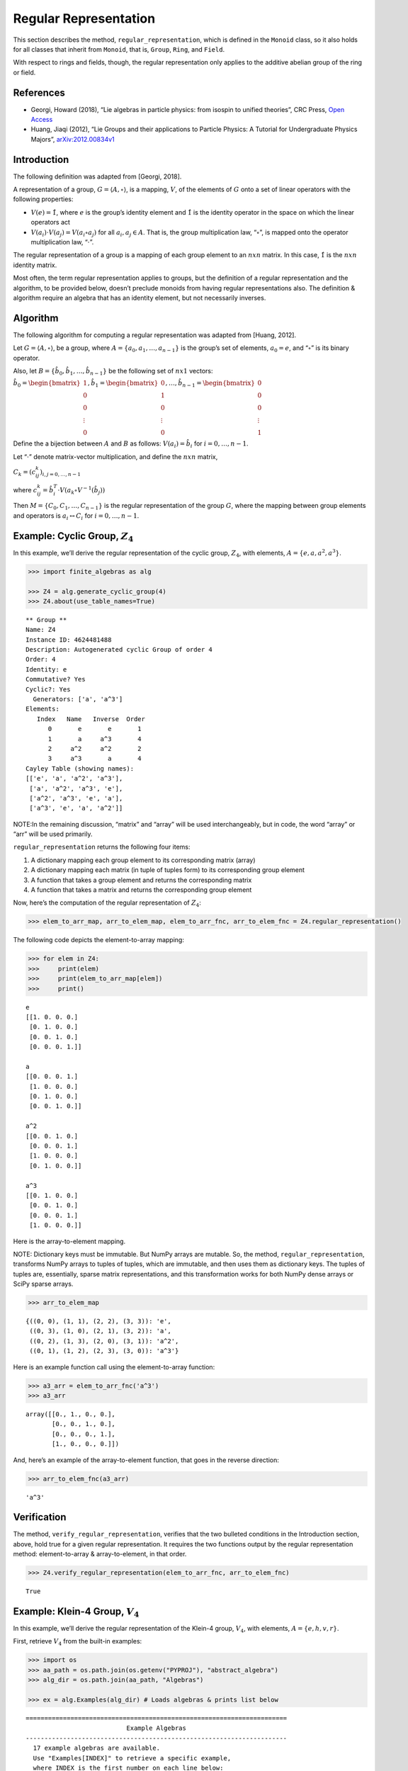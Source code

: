 Regular Representation
======================

This section describes the method, ``regular_representation``, which is
defined in the ``Monoid`` class, so it also holds for all classes that
inherit from ``Monoid``, that is, ``Group``, ``Ring``, and ``Field``.

With respect to rings and fields, though, the regular representation
only applies to the additive abelian group of the ring or field.

References
----------

-  Georgi, Howard (2018), “Lie algebras in particle physics: from
   isospin to unified theories”, CRC Press, `Open
   Access <https://www.taylorfrancis.com/books/oa-mono/10.1201/9780429499210/lie-algebras-particle-physics-howard-georgi?context=ubx&refId=1530fefc-3778-48ae-99ec-cba2935af2fb>`__
-  Huang, Jiaqi (2012), “Lie Groups and their applications to Particle
   Physics: A Tutorial for Undergraduate Physics Majors”,
   `arXiv:2012.00834v1 <https://arxiv.org/abs/2012.00834>`__

Introduction
------------

The following definition was adapted from [Georgi, 2018].

A representation of a group, :math:`G = \langle A, \circ \rangle`, is a
mapping, :math:`V`, of the elements of :math:`G` onto a set of linear
operators with the following properties:

-  :math:`V(e) = \hat{1}`, where :math:`e` is the group’s identity
   element and :math:`\hat{1}` is the identity operator in the space on
   which the linear operators act
-  :math:`V(a_i) \cdot V(a_j) = V(a_i \circ a_j)` for all
   :math:`a_i, a_j \in A`. That is, the group multiplication law,
   “:math:`\circ`”, is mapped onto the operator multiplication law,
   “:math:`\cdot`”.

The regular representation of a group is a mapping of each group element
to an :math:`nxn` matrix. In this case, :math:`\hat{1}` is the
:math:`nxn` identity matrix.

Most often, the term regular representation applies to groups, but the
definition of a regular representation and the algorithm, to be provided
below, doesn’t preclude monoids from having regular representations
also. The definition & algorithm require an algebra that has an identity
element, but not necessarily inverses.

Algorithm
---------

The following algorithm for computing a regular representation was
adapted from [Huang, 2012].

Let :math:`G = \langle A, \circ \rangle`, be a group, where
:math:`A = \{a_0, a_1, \dots , a_{n - 1}\}` is the group’s set of
elements, :math:`a_0 = e`, and “:math:`\circ`” is its binary operator.

Also, let :math:`B = \{\hat{b}_0, \hat{b}_1, \dots , \hat{b}_{n-1} \}`
be the following set of :math:`nx1` vectors:

:math:`\hat{b}_0 = \begin{bmatrix} 1 \\ 0 \\ 0 \\ \vdots \\ 0 \end{bmatrix}, \hat{b}_1 = \begin{bmatrix} 0 \\ 1 \\ 0 \\ \vdots \\ 0 \end{bmatrix}, \dots, \hat{b}_{n-1} = \begin{bmatrix} 0 \\ 0 \\ 0 \\ \vdots \\ 1 \end{bmatrix}`

Define the a bijection between :math:`A` and :math:`B` as follows:
:math:`V(a_i) = \hat{b}_i` for :math:`i = 0, \dots , n - 1`.

Let “:math:`\cdot`” denote matrix-vector multiplication, and define the
:math:`nxn` matrix,

:math:`C_k = (c^k_{ij})_{i,j=0,\dots,n-1}`

where
:math:`c^k_{ij} = \hat{b}_i^T \cdot V(a_k \circ V^{-1}(\hat{b}_j))`

Then :math:`M = \{C_0, C_1, \dots , C_{n - 1}\}` is the regular
representation of the group :math:`G`, where the mapping between group
elements and operators is :math:`a_i \leftrightarrow C_i` for
:math:`i = 0, \dots , n - 1`.

Example: Cyclic Group, :math:`Z_4`
----------------------------------

In this example, we’ll derive the regular representation of the cyclic
group, :math:`Z_4`, with elements,
:math:`A = \left\{ e, a, a^2, a^3 \right\}`.

.. code:: ipython3

    >>> import finite_algebras as alg
    
    >>> Z4 = alg.generate_cyclic_group(4)
    >>> Z4.about(use_table_names=True)


.. parsed-literal::

    
    ** Group **
    Name: Z4
    Instance ID: 4624481488
    Description: Autogenerated cyclic Group of order 4
    Order: 4
    Identity: e
    Commutative? Yes
    Cyclic?: Yes
      Generators: ['a', 'a^3']
    Elements:
       Index   Name   Inverse  Order
          0       e       e       1
          1       a     a^3       4
          2     a^2     a^2       2
          3     a^3       a       4
    Cayley Table (showing names):
    [['e', 'a', 'a^2', 'a^3'],
     ['a', 'a^2', 'a^3', 'e'],
     ['a^2', 'a^3', 'e', 'a'],
     ['a^3', 'e', 'a', 'a^2']]


NOTE:In the remaining discussion, “matrix” and “array” will be used
interchangeably, but in code, the word “array” or “arr” will be used
primarily.

``regular_representation`` returns the following four items:

1. A dictionary mapping each group element to its corresponding matrix
   (array)
2. A dictionary mapping each matrix (in tuple of tuples form) to its
   corresponding group element
3. A function that takes a group element and returns the corresponding
   matrix
4. A function that takes a matrix and returns the corresponding group
   element

Now, here’s the computation of the regular representation of
:math:`Z_4`:

.. code:: ipython3

    >>> elem_to_arr_map, arr_to_elem_map, elem_to_arr_fnc, arr_to_elem_fnc = Z4.regular_representation()

The following code depicts the element-to-array mapping:

.. code:: ipython3

    >>> for elem in Z4:
    >>>     print(elem)
    >>>     print(elem_to_arr_map[elem])
    >>>     print()


.. parsed-literal::

    e
    [[1. 0. 0. 0.]
     [0. 1. 0. 0.]
     [0. 0. 1. 0.]
     [0. 0. 0. 1.]]
    
    a
    [[0. 0. 0. 1.]
     [1. 0. 0. 0.]
     [0. 1. 0. 0.]
     [0. 0. 1. 0.]]
    
    a^2
    [[0. 0. 1. 0.]
     [0. 0. 0. 1.]
     [1. 0. 0. 0.]
     [0. 1. 0. 0.]]
    
    a^3
    [[0. 1. 0. 0.]
     [0. 0. 1. 0.]
     [0. 0. 0. 1.]
     [1. 0. 0. 0.]]
    


Here is the array-to-element mapping.

NOTE: Dictionary keys must be immutable. But NumPy arrays are mutable.
So, the method, ``regular_representation``, transforms NumPy arrays to
tuples of tuples, which are immutable, and then uses them as dictionary
keys. The tuples of tuples are, essentially, sparse matrix
representations, and this transformation works for both NumPy dense
arrays or SciPy sparse arrays.

.. code:: ipython3

    >>> arr_to_elem_map




.. parsed-literal::

    {((0, 0), (1, 1), (2, 2), (3, 3)): 'e',
     ((0, 3), (1, 0), (2, 1), (3, 2)): 'a',
     ((0, 2), (1, 3), (2, 0), (3, 1)): 'a^2',
     ((0, 1), (1, 2), (2, 3), (3, 0)): 'a^3'}



Here is an example function call using the element-to-array function:

.. code:: ipython3

    >>> a3_arr = elem_to_arr_fnc('a^3')
    >>> a3_arr




.. parsed-literal::

    array([[0., 1., 0., 0.],
           [0., 0., 1., 0.],
           [0., 0., 0., 1.],
           [1., 0., 0., 0.]])



And, here’s an example of the array-to-element function, that goes in
the reverse direction:

.. code:: ipython3

    >>> arr_to_elem_fnc(a3_arr)




.. parsed-literal::

    'a^3'



Verification
------------

The method, ``verify_regular_representation``, verifies that the two
bulleted conditions in the Introduction section, above, hold true for a
given regular representation. It requires the two functions output by
the regular representation method: element-to-array & array-to-element,
in that order.

.. code:: ipython3

    >>> Z4.verify_regular_representation(elem_to_arr_fnc, arr_to_elem_fnc)




.. parsed-literal::

    True



Example: Klein-4 Group, :math:`V_4`
-----------------------------------

In this example, we’ll derive the regular representation of the Klein-4
group, :math:`V_4`, with elements,
:math:`A = \left\{ e, h, v, r \right\}`.

First, retrieve :math:`V_4` from the built-in examples:

.. code:: ipython3

    >>> import os
    >>> aa_path = os.path.join(os.getenv("PYPROJ"), "abstract_algebra")
    >>> alg_dir = os.path.join(aa_path, "Algebras")
    
    >>> ex = alg.Examples(alg_dir) # Loads algebras & prints list below


.. parsed-literal::

    ======================================================================
                               Example Algebras
    ----------------------------------------------------------------------
      17 example algebras are available.
      Use "Examples[INDEX]" to retrieve a specific example,
      where INDEX is the first number on each line below:
    ----------------------------------------------------------------------
    0: A4 -- Alternating group on 4 letters (AKA Tetrahedral group)
    1: D3 -- https://en.wikipedia.org/wiki/Dihedral_group_of_order_6
    2: D4 -- Dihedral group on four vertices
    3: Pinter29 -- Non-abelian group, p.29, 'A Book of Abstract Algebra' by Charles C. Pinter
    4: RPS -- Rock, Paper, Scissors Magma
    5: S3 -- Symmetric group on 3 letters
    6: S3X -- Another version of the symmetric group on 3 letters
    7: V4 -- Klein-4 group
    8: Z4 -- Cyclic group of order 4
    9: F4 -- Field with 4 elements (from Wikipedia)
    10: mag_id -- Magma with Identity
    11: Example 1.4.1 -- See: Groupoids and Smarandache Groupoids by W. B. Vasantha Kandasamy
    12: Ex6 -- Example 6: http://www-groups.mcs.st-andrews.ac.uk/~john/MT4517/Lectures/L3.html
    13: Q8 -- Quaternion Group
    14: SD16 -- Semidihedral group of order 16
    15: A5 -- Alternating group on 5 letters
    16: F2 -- Field with 2 elements from paper: 236w06fields.pdf
    ======================================================================


The :math:`V_4` group is #7 in the list above:

.. code:: ipython3

    >>> V4 = ex[7]
    >>> V4.about()


.. parsed-literal::

    
    ** Group **
    Name: V4
    Instance ID: 4638341584
    Description: Klein-4 group
    Order: 4
    Identity: e
    Commutative? Yes
    Cyclic?: No
    Elements:
       Index   Name   Inverse  Order
          0       e       e       1
          1       h       h       2
          2       v       v       2
          3       r       r       2
    Cayley Table (showing indices):
    [[0, 1, 2, 3], [1, 0, 3, 2], [2, 3, 0, 1], [3, 2, 1, 0]]


.. code:: ipython3

    >>> elem_to_arr_map, X, Y, Z = V4.regular_representation()  # tired of typing, hence X,Y,Z

.. code:: ipython3

    >>> V4.verify_regular_representation(Y, Z)




.. parsed-literal::

    True



.. code:: ipython3

    >>> elem_to_arr_map




.. parsed-literal::

    {'e': array([[1., 0., 0., 0.],
            [0., 1., 0., 0.],
            [0., 0., 1., 0.],
            [0., 0., 0., 1.]]),
     'h': array([[0., 1., 0., 0.],
            [1., 0., 0., 0.],
            [0., 0., 0., 1.],
            [0., 0., 1., 0.]]),
     'v': array([[0., 0., 1., 0.],
            [0., 0., 0., 1.],
            [1., 0., 0., 0.],
            [0., 1., 0., 0.]]),
     'r': array([[0., 0., 0., 1.],
            [0., 0., 1., 0.],
            [0., 1., 0., 0.],
            [1., 0., 0., 0.]])}



Example: A Monoid
-----------------

This example illustrates the regular representation method applied to a
monoid.

.. code:: ipython3

    >>> M6 = alg.generate_commutative_monoid(6)
    >>> M6.about()


.. parsed-literal::

    
    ** Monoid **
    Name: M6
    Instance ID: 4638376592
    Description: Autogenerated commutative Monoid of order 6
    Order: 6
    Identity: a1
    Associative? Yes
    Commutative? Yes
    Cyclic?: No
    Elements: ['a0', 'a1', 'a2', 'a3', 'a4', 'a5']
    Has Inverses? No
    Cayley Table (showing indices):
    [[0, 0, 0, 0, 0, 0],
     [0, 1, 2, 3, 4, 5],
     [0, 2, 4, 0, 2, 4],
     [0, 3, 0, 3, 0, 3],
     [0, 4, 2, 0, 4, 2],
     [0, 5, 4, 3, 2, 1]]


.. code:: ipython3

    >>> elem_to_arr_map, X, Y, Z = M6.regular_representation()

.. code:: ipython3

    >>> M6.verify_regular_representation(Y, Z)




.. parsed-literal::

    True



.. code:: ipython3

    >>> elem_to_arr_map




.. parsed-literal::

    {'a0': array([[1., 1., 1., 1., 1., 1.],
            [0., 0., 0., 0., 0., 0.],
            [0., 0., 0., 0., 0., 0.],
            [0., 0., 0., 0., 0., 0.],
            [0., 0., 0., 0., 0., 0.],
            [0., 0., 0., 0., 0., 0.]]),
     'a1': array([[1., 0., 0., 0., 0., 0.],
            [0., 1., 0., 0., 0., 0.],
            [0., 0., 1., 0., 0., 0.],
            [0., 0., 0., 1., 0., 0.],
            [0., 0., 0., 0., 1., 0.],
            [0., 0., 0., 0., 0., 1.]]),
     'a2': array([[1., 0., 0., 1., 0., 0.],
            [0., 0., 0., 0., 0., 0.],
            [0., 1., 0., 0., 1., 0.],
            [0., 0., 0., 0., 0., 0.],
            [0., 0., 1., 0., 0., 1.],
            [0., 0., 0., 0., 0., 0.]]),
     'a3': array([[1., 0., 1., 0., 1., 0.],
            [0., 0., 0., 0., 0., 0.],
            [0., 0., 0., 0., 0., 0.],
            [0., 1., 0., 1., 0., 1.],
            [0., 0., 0., 0., 0., 0.],
            [0., 0., 0., 0., 0., 0.]]),
     'a4': array([[1., 0., 0., 1., 0., 0.],
            [0., 0., 0., 0., 0., 0.],
            [0., 0., 1., 0., 0., 1.],
            [0., 0., 0., 0., 0., 0.],
            [0., 1., 0., 0., 1., 0.],
            [0., 0., 0., 0., 0., 0.]]),
     'a5': array([[1., 0., 0., 0., 0., 0.],
            [0., 0., 0., 0., 0., 1.],
            [0., 0., 0., 0., 1., 0.],
            [0., 0., 0., 1., 0., 0.],
            [0., 0., 1., 0., 0., 0.],
            [0., 1., 0., 0., 0., 0.]])}



Example: Sparse Matrix Output
-----------------------------

Sparse matrix output is supported, but optional. By default, the
matrices output by the regular representation method are dense arrays.
SciPy sparse arrays can be output instead, by setting the input
variable, sparse, to one of the following seven strings: “BSR”, “COO”,
“CSC”, “CSR”, “DIA”, “DOK”, or “LIL”. Each one of the seven strings
corresponds to one of the seven classes of sparse array supported by
SciPy.

This example reuses the cyclic group, :math:`Z_4`, to demonstrate the
Compressed Sparse Column (CSC) sparse matrix output.

.. code:: ipython3

    >>> elem_to_arr_map, arr_to_elem_map, elem_to_arr_fnc, arr_to_elem_fnc = Z4.regular_representation("CSC")
    >>> elem_to_arr_map




.. parsed-literal::

    {'e': <4x4 sparse array of type '<class 'numpy.int64'>'
     	with 4 stored elements in Compressed Sparse Column format>,
     'a': <4x4 sparse array of type '<class 'numpy.int64'>'
     	with 4 stored elements in Compressed Sparse Column format>,
     'a^2': <4x4 sparse array of type '<class 'numpy.int64'>'
     	with 4 stored elements in Compressed Sparse Column format>,
     'a^3': <4x4 sparse array of type '<class 'numpy.int64'>'
     	with 4 stored elements in Compressed Sparse Column format>}



The “raw” output, above, doesn’t reveal the contents of the sparse
arrays, but printing them out helps, as shown below.

.. code:: ipython3

    >>> for elem in Z4:
    >>>     print(elem)
    >>>     print(elem_to_arr_map[elem])
    >>>     print()


.. parsed-literal::

    e
      (0, 0)	1
      (1, 1)	1
      (2, 2)	1
      (3, 3)	1
    
    a
      (1, 0)	1
      (2, 1)	1
      (3, 2)	1
      (0, 3)	1
    
    a^2
      (2, 0)	1
      (3, 1)	1
      (0, 2)	1
      (1, 3)	1
    
    a^3
      (3, 0)	1
      (0, 1)	1
      (1, 2)	1
      (2, 3)	1
    


.. code:: ipython3

    >>> arr_to_elem_map




.. parsed-literal::

    {((0, 0), (1, 1), (2, 2), (3, 3)): 'e',
     ((0, 3), (1, 0), (2, 1), (3, 2)): 'a',
     ((0, 2), (1, 3), (2, 0), (3, 1)): 'a^2',
     ((0, 1), (1, 2), (2, 3), (3, 0)): 'a^3'}



.. code:: ipython3

    >>> a3_arr = elem_to_arr_fnc('a^3')
    >>> print(a3_arr)


.. parsed-literal::

      (3, 0)	1
      (0, 1)	1
      (1, 2)	1
      (2, 3)	1


.. code:: ipython3

    >>> arr_to_elem_fnc(a3_arr)




.. parsed-literal::

    'a^3'


